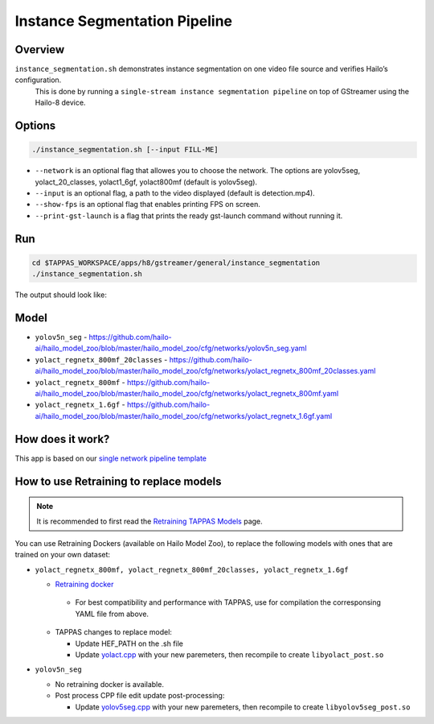 
Instance Segmentation Pipeline
==============================

Overview
--------

``instance_segmentation.sh`` demonstrates instance segmentation on one video file source and verifies Hailo’s configuration.
 This is done by running a ``single-stream instance segmentation pipeline`` on top of GStreamer using the Hailo-8 device.

Options
-------

.. code-block:: sh

   ./instance_segmentation.sh [--input FILL-ME]


* ``--network`` is an optional flag that allowes you to choose the network. The options are yolov5seg, yolact_20_classes, yolact1_6gf, yolact800mf (default is yolov5seg).
* ``--input`` is an optional flag, a path to the video displayed (default is detection.mp4).
* ``--show-fps``  is an optional flag that enables printing FPS on screen.
* ``--print-gst-launch`` is a flag that prints the ready gst-launch command without running it.

Run
---

.. code-block:: sh

   cd $TAPPAS_WORKSPACE/apps/h8/gstreamer/general/instance_segmentation
   ./instance_segmentation.sh

The output should look like:


.. raw:: html

   <div align="center">
       <img src="readme_resources/instance_segmentation_run.gif" width="640px" height="360px"/>
   </div>

Model
-----

* ``yolov5n_seg`` - https://github.com/hailo-ai/hailo_model_zoo/blob/master/hailo_model_zoo/cfg/networks/yolov5n_seg.yaml
* ``yolact_regnetx_800mf_20classes`` - https://github.com/hailo-ai/hailo_model_zoo/blob/master/hailo_model_zoo/cfg/networks/yolact_regnetx_800mf_20classes.yaml
* ``yolact_regnetx_800mf`` - https://github.com/hailo-ai/hailo_model_zoo/blob/master/hailo_model_zoo/cfg/networks/yolact_regnetx_800mf.yaml
* ``yolact_regnetx_1.6gf`` - https://github.com/hailo-ai/hailo_model_zoo/blob/master/hailo_model_zoo/cfg/networks/yolact_regnetx_1.6gf.yaml


How does it work?
-----------------

This app is based on our `single network pipeline template <../../../../../docs/pipelines/single_network.rst>`_

How to use Retraining to replace models
---------------------------------------

.. note:: It is recommended to first read the `Retraining TAPPAS Models <../../../../../docs/write_your_own_application/retraining-tappas-models.rst>`_ page. 

You can use Retraining Dockers (available on Hailo Model Zoo), to replace the following models with ones
that are trained on your own dataset:

- ``yolact_regnetx_800mf, yolact_regnetx_800mf_20classes, yolact_regnetx_1.6gf``
  
  - `Retraining docker <https://github.com/hailo-ai/hailo_model_zoo/tree/master/training/yolact>`_

   - For best compatibility and performance with TAPPAS, use for compilation the corresponsing YAML file from above.
  - TAPPAS changes to replace model:

    - Update HEF_PATH on the .sh file
    - Update `yolact.cpp <https://github.com/hailo-ai/tappas/blob/master/core/hailo/libs/postprocesses/instance_segmentation/yolact.cpp#L458>`_
      with your new paremeters, then recompile to create ``libyolact_post.so``

- ``yolov5n_seg``

  - No retraining docker is available.
  - Post process CPP file edit update post-processing:

    - Update `yolov5seg.cpp <https://github.com/hailo-ai/tappas/blob/master/core/hailo/libs/postprocesses/instance_segmentation/yolov5seg.cpp>`_
      with your new paremeters, then recompile to create ``libyolov5seg_post.so``

